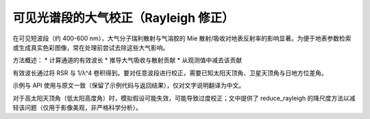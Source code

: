 可见光谱段的大气校正（Rayleigh 修正）
---------------------------------------

在可见短波段（约 400-600 nm），大气分子瑞利散射与气溶胶的 Mie 散射/吸收对地表反射率的影响显著。为便于地表参数检索或生成真实色彩图像，常在处理前尝试去除这些大气影响。

方法概述：
* 计算通道的有效波长
* 推导大气吸收与散射贡献
* 从观测值中减去该贡献

有效波长通过将 RSR 与 1/λ^4 卷积得到。要对任意波段进行校正，需要已知太阳天顶角、卫星天顶角与日地方位差角。

示例与 API 使用与原文一致（保留了示例代码与返回结果），仅对文字说明翻译为中文。

对于高太阳天顶角（低太阳高度角）时，模拟假设可能失效，可能导致过度校正；文中提供了 reduce_rayleigh 的降尺度方法以减轻该问题（仅用于影像美观，非严格科学分析）。

.. _`scientific paper`: https://doi.org/10.3390/rs10040560
